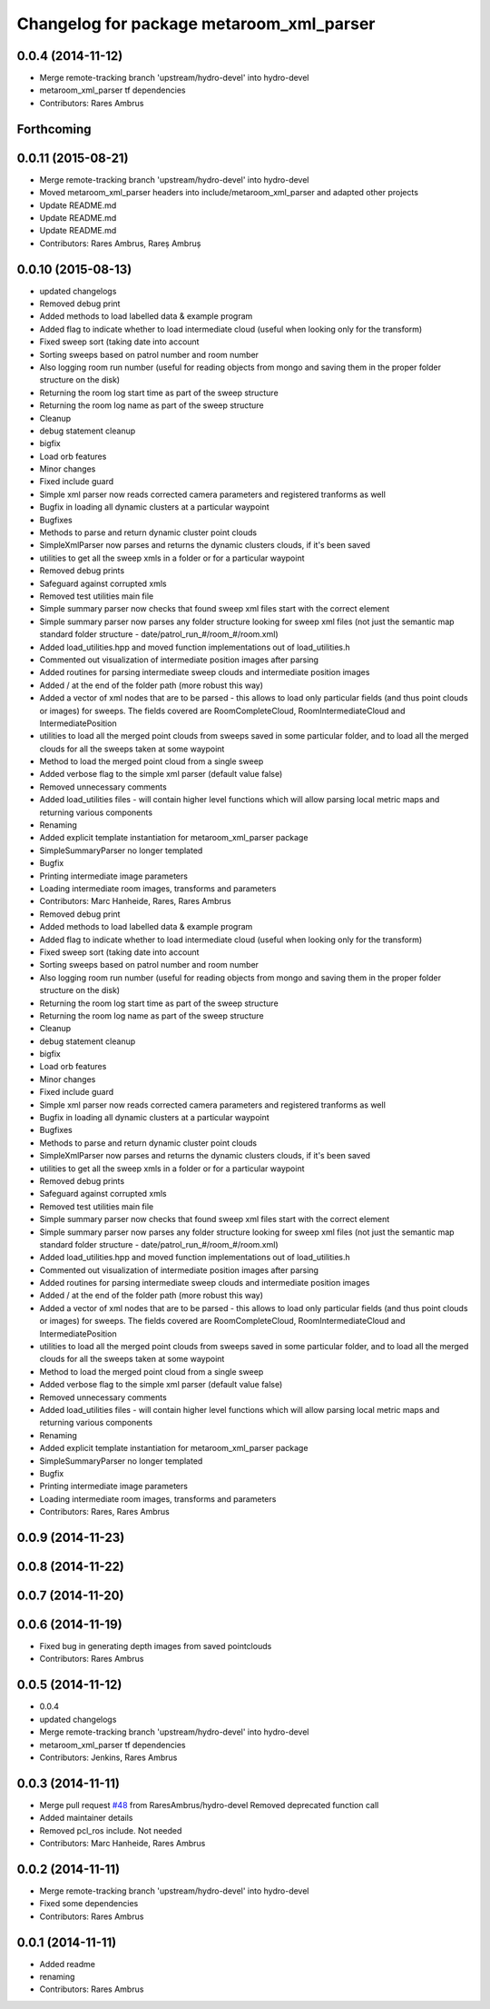 ^^^^^^^^^^^^^^^^^^^^^^^^^^^^^^^^^^^^^^^^^
Changelog for package metaroom_xml_parser
^^^^^^^^^^^^^^^^^^^^^^^^^^^^^^^^^^^^^^^^^

0.0.4 (2014-11-12)
------------------
* Merge remote-tracking branch 'upstream/hydro-devel' into hydro-devel
* metaroom_xml_parser tf dependencies
* Contributors: Rares Ambrus

Forthcoming
-----------

0.0.11 (2015-08-21)
-------------------
* Merge remote-tracking branch 'upstream/hydro-devel' into hydro-devel
* Moved metaroom_xml_parser headers into include/metaroom_xml_parser and adapted other projects
* Update README.md
* Update README.md
* Update README.md
* Contributors: Rares Ambrus, Rareș Ambruș

0.0.10 (2015-08-13)
-------------------
* updated changelogs
* Removed debug print
* Added methods to load labelled data & example program
* Added flag to indicate whether to load intermediate cloud (useful when looking only for the transform)
* Fixed sweep sort (taking date into account
* Sorting sweeps based on patrol number and room number
* Also logging room run number (useful for reading objects  from mongo and saving them in the proper folder structure on the disk)
* Returning the room log start time as part of the sweep structure
* Returning the room log name as part of the sweep structure
* Cleanup
* debug statement cleanup
* bigfix
* Load orb features
* Minor changes
* Fixed include guard
* Simple xml parser now reads corrected camera parameters and registered tranforms as well
* Bugfix in loading all dynamic clusters at a particular waypoint
* Bugfixes
* Methods to parse and return dynamic cluster point clouds
* SimpleXmlParser now parses and returns the dynamic clusters clouds, if it's been saved
* utilities to get all the sweep xmls in a folder or for a particular waypoint
* Removed debug prints
* Safeguard against corrupted xmls
* Removed test utilities main file
* Simple summary parser now checks that found sweep xml files start with the correct element
* Simple summary parser now parses any folder structure looking for sweep xml files (not just the semantic map standard folder structure - date/patrol_run_#/room_#/room.xml)
* Added load_utilities.hpp and moved function implementations out of load_utilities.h
* Commented out visualization of intermediate position images after parsing
* Added routines for parsing intermediate sweep clouds and intermediate position images
* Added / at the end of the folder path (more robust this way)
* Added a vector of xml nodes that are to be parsed - this allows to load only particular fields (and thus point clouds or images) for sweeps. The fields covered are RoomCompleteCloud, RoomIntermediateCloud and IntermediatePosition
* utilities to load all the merged point clouds from sweeps saved in some particular folder, and to load all the merged clouds for all the sweeps taken at some waypoint
* Method to load the merged point cloud from a single sweep
* Added verbose flag to the simple xml parser (default value false)
* Removed unnecessary comments
* Added load_utilities files - will contain higher level functions which will allow parsing local metric maps and returning various components
* Renaming
* Added explicit template instantiation for metaroom_xml_parser package
* SimpleSummaryParser no longer templated
* Bugfix
* Printing intermediate image parameters
* Loading intermediate room images, transforms and parameters
* Contributors: Marc Hanheide, Rares, Rares Ambrus

* Removed debug print
* Added methods to load labelled data & example program
* Added flag to indicate whether to load intermediate cloud (useful when looking only for the transform)
* Fixed sweep sort (taking date into account
* Sorting sweeps based on patrol number and room number
* Also logging room run number (useful for reading objects  from mongo and saving them in the proper folder structure on the disk)
* Returning the room log start time as part of the sweep structure
* Returning the room log name as part of the sweep structure
* Cleanup
* debug statement cleanup
* bigfix
* Load orb features
* Minor changes
* Fixed include guard
* Simple xml parser now reads corrected camera parameters and registered tranforms as well
* Bugfix in loading all dynamic clusters at a particular waypoint
* Bugfixes
* Methods to parse and return dynamic cluster point clouds
* SimpleXmlParser now parses and returns the dynamic clusters clouds, if it's been saved
* utilities to get all the sweep xmls in a folder or for a particular waypoint
* Removed debug prints
* Safeguard against corrupted xmls
* Removed test utilities main file
* Simple summary parser now checks that found sweep xml files start with the correct element
* Simple summary parser now parses any folder structure looking for sweep xml files (not just the semantic map standard folder structure - date/patrol_run_#/room_#/room.xml)
* Added load_utilities.hpp and moved function implementations out of load_utilities.h
* Commented out visualization of intermediate position images after parsing
* Added routines for parsing intermediate sweep clouds and intermediate position images
* Added / at the end of the folder path (more robust this way)
* Added a vector of xml nodes that are to be parsed - this allows to load only particular fields (and thus point clouds or images) for sweeps. The fields covered are RoomCompleteCloud, RoomIntermediateCloud and IntermediatePosition
* utilities to load all the merged point clouds from sweeps saved in some particular folder, and to load all the merged clouds for all the sweeps taken at some waypoint
* Method to load the merged point cloud from a single sweep
* Added verbose flag to the simple xml parser (default value false)
* Removed unnecessary comments
* Added load_utilities files - will contain higher level functions which will allow parsing local metric maps and returning various components
* Renaming
* Added explicit template instantiation for metaroom_xml_parser package
* SimpleSummaryParser no longer templated
* Bugfix
* Printing intermediate image parameters
* Loading intermediate room images, transforms and parameters
* Contributors: Rares, Rares Ambrus

0.0.9 (2014-11-23)
------------------

0.0.8 (2014-11-22)
------------------

0.0.7 (2014-11-20)
------------------

0.0.6 (2014-11-19)
------------------
* Fixed bug in generating depth images from saved pointclouds
* Contributors: Rares Ambrus

0.0.5 (2014-11-12)
------------------
* 0.0.4
* updated changelogs
* Merge remote-tracking branch 'upstream/hydro-devel' into hydro-devel
* metaroom_xml_parser tf dependencies
* Contributors: Jenkins, Rares Ambrus

0.0.3 (2014-11-11)
------------------
* Merge pull request `#48 <https://github.com/strands-project/strands_3d_mapping/issues/48>`_ from RaresAmbrus/hydro-devel
  Removed deprecated function call
* Added maintainer details
* Removed pcl_ros include. Not needed
* Contributors: Marc Hanheide, Rares Ambrus

0.0.2 (2014-11-11)
------------------
* Merge remote-tracking branch 'upstream/hydro-devel' into hydro-devel
* Fixed some dependencies
* Contributors: Rares Ambrus

0.0.1 (2014-11-11)
------------------
* Added readme
* renaming
* Contributors: Rares Ambrus
